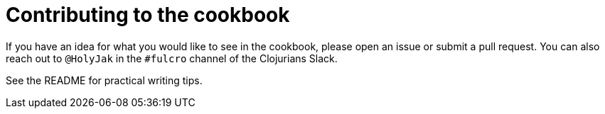 = Contributing to the cookbook

If you have an idea for what you would like to see in the cookbook, please open an issue or submit a pull request. You can also reach out to `@HolyJak` in the `#fulcro` channel of the Clojurians Slack.

See the README for practical writing tips.